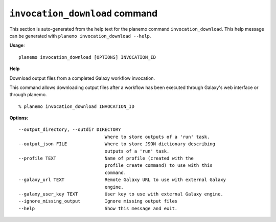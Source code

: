 
``invocation_download`` command
========================================

This section is auto-generated from the help text for the planemo command
``invocation_download``. This help message can be generated with ``planemo invocation_download
--help``.

**Usage**::

    planemo invocation_download [OPTIONS] INVOCATION_ID

**Help**

Download output files from a completed Galaxy workflow invocation.

This command allows downloading output files after a workflow has been executed
through Galaxy's web interface or through planemo.

::

    % planemo invocation_download INVOCATION_ID

**Options**::


      --output_directory, --outdir DIRECTORY
                                      Where to store outputs of a 'run' task.
      --output_json FILE              Where to store JSON dictionary describing
                                      outputs of a 'run' task.
      --profile TEXT                  Name of profile (created with the
                                      profile_create command) to use with this
                                      command.
      --galaxy_url TEXT               Remote Galaxy URL to use with external Galaxy
                                      engine.
      --galaxy_user_key TEXT          User key to use with external Galaxy engine.
      --ignore_missing_output         Ignore missing output files
      --help                          Show this message and exit.
    
